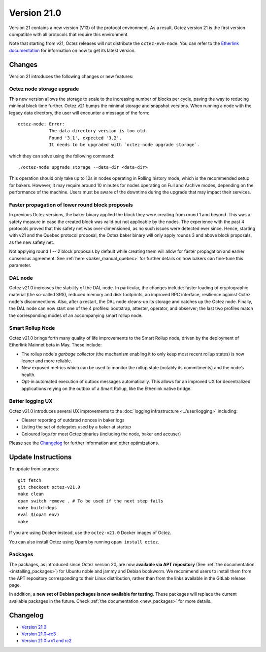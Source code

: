 Version 21.0
============

Version 21 contains a new version (V13) of the protocol environment.
As a result, Octez version 21 is the first version compatible with all protocols that require this environment.

Note that starting from v21, Octez releases will not distribute the ``octez-evm-node``. You can refer to the `Etherlink documentation <https://docs.etherlink.com/network/evm-nodes>`__ for information on how to get its latest version.

Changes
-------

Version 21 introduces the following changes or new features:

Octez node storage upgrade
~~~~~~~~~~~~~~~~~~~~~~~~~~

This new version allows the storage to scale to the increasing number of blocks per cycle, paving the way to reducing minimal block time further.
Octez v21 bumps the minimal storage and snapshot versions. When running a node with the legacy data directory, the user will encounter a message of the form::

  octez-node: Error:
              The data directory version is too old.
              Found '3.1', expected '3.2'.
              It needs to be upgraded with `octez-node upgrade storage`.

which they can solve using the following command::

  ./octez-node upgrade storage --data-dir <data-dir>

This operation should only take up to 10s in nodes operating in Rolling history mode, which is the recommended setup for bakers. However, it may require around 10 minutes for nodes operating on Full and Archive modes, depending on the performance of the machine. Users must be aware of the downtime during the upgrade that may impact their services.

Faster propagation of lower round block proposals
~~~~~~~~~~~~~~~~~~~~~~~~~~~~~~~~~~~~~~~~~~~~~~~~~

In previous Octez versions, the baker binary applied the block they
were creating from round 1 and beyond. This was a safety measure in
case the created block was valid but not applicable by the nodes.
The experience with the past 4 protocols proved that this safety net
was over-dimensioned, as no such issues were detected ever since.
Hence, starting with v21 and the Quebec protocol proposal, the Octez
baker binary will only apply rounds 3 and above block proposals, as
the new safety net.

Not applying round 1 -- 2 block proposals by default while creating
them will allow for faster propagation and earlier consensus
agreement. See :ref:`here <baker_manual_quebec>`
for further details on how bakers can fine-tune this parameter.

DAL node
~~~~~~~~

Octez v21.0 increases the stability of the DAL node. In particular, the changes include:
faster loading of cryptographic material (the so-called SRS), reduced memory and
disk footprints, an improved RPC interface, resilience against Octez node's
disconnections. Also, after a restart, the DAL node cleans-up its storage and
catches up the Octez node. Finally, the DAL node can now start one of the 4 profiles:
bootstrap, attester, operator, and observer; the last two profiles match the
corresponding modes of an accompanying smart rollup node.

Smart Rollup Node
~~~~~~~~~~~~~~~~~

Octez v21.0 brings forth many quality of life improvements to the Smart Rollup
node, driven by the deployment of Etherlink Mainnet beta in May. These include:

- The rollup node's *garbage collector* (the mechanism enabling it to only keep
  most recent rollup states) is now leaner and more reliable.
- New exposed metrics which can be used to monitor the rollup state (notably
  its commitments) and the node’s health.
- Opt-in automated execution of outbox messages automatically. This allows for
  an improved UX for decentralized applications relying on the outbox of a
  Smart Rollup, like the Etherlink native bridge.

Better logging UX
~~~~~~~~~~~~~~~~~

Octez v21.0 introduces several UX improvements to the :doc:`logging infrastructure <../user/logging>` including:

- Clearer reporting of outdated nonces in baker logs
- Listing the set of delegates used by a baker at startup
- Coloured logs for most Octez binaries (including the node, baker and accuser)

Please see the `Changelog`_ for further information and other optimizations.

Update Instructions
-------------------

To update from sources::

  git fetch
  git checkout octez-v21.0
  make clean
  opam switch remove . # To be used if the next step fails
  make build-deps
  eval $(opam env)
  make

If you are using Docker instead, use the ``octez-v21.0`` Docker images of Octez.

You can also install Octez using Opam by running ``opam install octez``.

Packages
~~~~~~~~

The packages, as introduced since Octez version 20, are now **available via APT repository** (See :ref:`the documentation <installing_packages>`) for Ubuntu noble and jammy and Debian bookworm.
We recommend users to install them from the APT repository corresponding to their Linux distribution, rather than from the links available in the GitLab release page.

In addition, a **new set of Debian packages is now available for testing**. These packages will replace the current available packages in the future.
Check :ref:`the documentation <new_packages>` for more details.

Changelog
---------

- `Version 21.0 <../CHANGES.html#version-21-0>`_
- `Version 21.0~rc3 <../CHANGES.html#version-21-0-rc3>`_
- `Version 21.0~rc1 and rc2 <../CHANGES.html#version-21-0-rc1-and-rc2>`_
